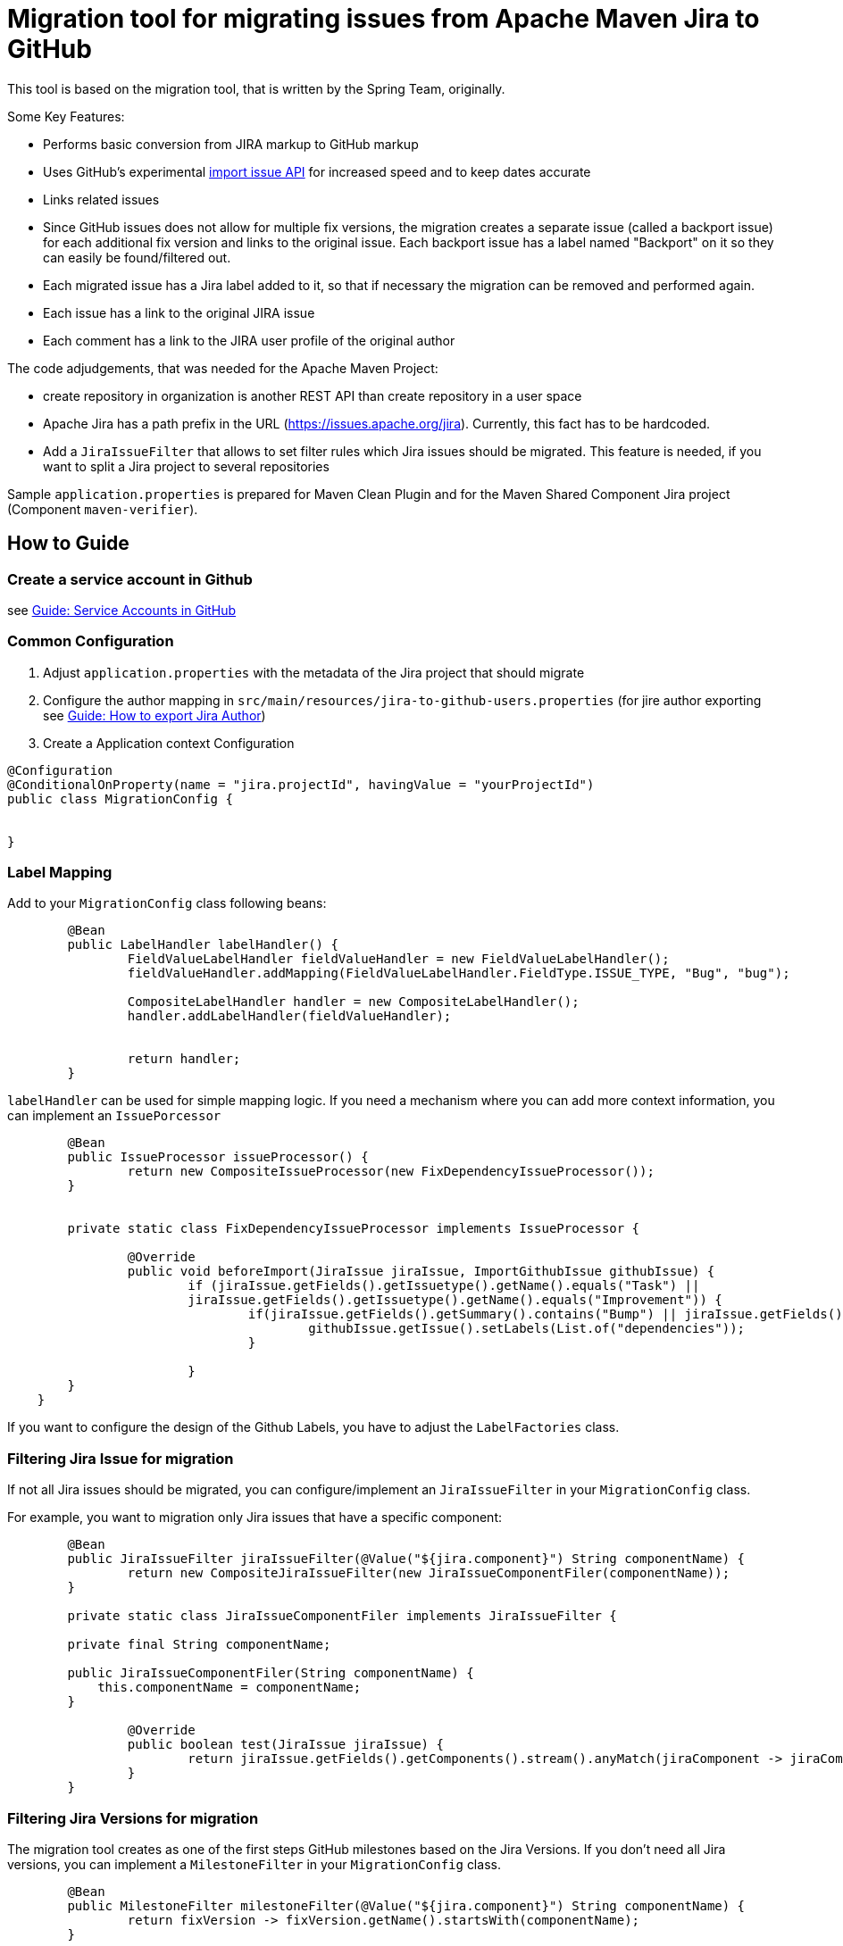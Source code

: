 # Migration tool for migrating issues from Apache Maven Jira to GitHub

This tool is based on the migration tool, that is written by the Spring Team, originally.

Some Key Features:

* Performs basic conversion from JIRA markup to GitHub markup
* Uses GitHub's experimental https://gist.github.com/jonmagic/5282384165e0f86ef105[import issue API] for increased speed and to keep dates accurate
* Links related issues
* Since GitHub issues does not allow for multiple fix versions, the migration creates a separate issue (called a backport issue) for each additional fix version and links to the original issue.
Each backport issue has a label named "Backport" on it so they can easily be found/filtered out.
* Each migrated issue has a Jira label added to it, so that if necessary the migration can be removed and performed again.
* Each issue has a link to the original JIRA issue
* Each comment has a link to the JIRA user profile of the original author

The code adjudgements, that was needed for the Apache Maven Project:

* create repository in organization is another REST API than create
repository in a user space
* Apache Jira has a path prefix in the URL
(https://issues.apache.org/jira). Currently, this fact has to be hardcoded.
* Add a `JiraIssueFilter` that allows to set filter rules which Jira issues should be migrated. This feature is needed, if you want to split a Jira project to several repositories

Sample `application.properties` is prepared for Maven Clean Plugin and for the Maven Shared Component Jira project (Component `maven-verifier`).


## How to Guide

### Create a service account in Github

see xref:docs/how-to-create-gh-service-account.adoc[Guide: Service Accounts in GitHub]

### Common Configuration

1. Adjust `application.properties` with the metadata of the Jira project that should migrate
2. Configure the author mapping in `src/main/resources/jira-to-github-users.properties` (for jire author exporting see xref:docs/how-to-export-jira-author.adoc[Guide: How to export Jira Author])
3. Create a Application context Configuration
[source, java]
----
@Configuration
@ConditionalOnProperty(name = "jira.projectId", havingValue = "yourProjectId")
public class MigrationConfig {


}
----

### Label Mapping

Add to your `MigrationConfig` class following beans:

[source, java]
----
	@Bean
	public LabelHandler labelHandler() {
		FieldValueLabelHandler fieldValueHandler = new FieldValueLabelHandler();
		fieldValueHandler.addMapping(FieldValueLabelHandler.FieldType.ISSUE_TYPE, "Bug", "bug");

		CompositeLabelHandler handler = new CompositeLabelHandler();
		handler.addLabelHandler(fieldValueHandler);


		return handler;
	}
----

`labelHandler` can be used for simple mapping logic.
If you need a mechanism where you can add more context information, you can implement an `IssuePorcessor`

[source, java]
----
	@Bean
	public IssueProcessor issueProcessor() {
		return new CompositeIssueProcessor(new FixDependencyIssueProcessor());
	}


	private static class FixDependencyIssueProcessor implements IssueProcessor {

		@Override
		public void beforeImport(JiraIssue jiraIssue, ImportGithubIssue githubIssue) {
			if (jiraIssue.getFields().getIssuetype().getName().equals("Task") ||
			jiraIssue.getFields().getIssuetype().getName().equals("Improvement")) {
				if(jiraIssue.getFields().getSummary().contains("Bump") || jiraIssue.getFields().getSummary().contains("Upgrade")) {
					githubIssue.getIssue().setLabels(List.of("dependencies"));
				}

			}
        }
    }
----
If you want to configure the design of the Github Labels, you have to adjust the `LabelFactories` class.


### Filtering Jira Issue for migration

If not all Jira issues should be migrated, you can configure/implement an `JiraIssueFilter` in your `MigrationConfig` class.

For example, you want to migration only Jira issues that have a specific component:

[source, java]
----
	@Bean
	public JiraIssueFilter jiraIssueFilter(@Value("${jira.component}") String componentName) {
		return new CompositeJiraIssueFilter(new JiraIssueComponentFiler(componentName));
	}

	private static class JiraIssueComponentFiler implements JiraIssueFilter {

        private final String componentName;

        public JiraIssueComponentFiler(String componentName) {
            this.componentName = componentName;
        }

		@Override
		public boolean test(JiraIssue jiraIssue) {
			return jiraIssue.getFields().getComponents().stream().anyMatch(jiraComponent -> jiraComponent.getName().contains(componentName));
		}
	}
----

### Filtering Jira Versions for migration

The migration tool creates as one of the first steps GitHub milestones based on the Jira Versions. If you don't need all Jira versions, you can implement a `MilestoneFilter` in your `MigrationConfig` class.

[source, java]
----
	@Bean
	public MilestoneFilter milestoneFilter(@Value("${jira.component}") String componentName) {
		return fixVersion -> fixVersion.getName().startsWith(componentName);
	}

----